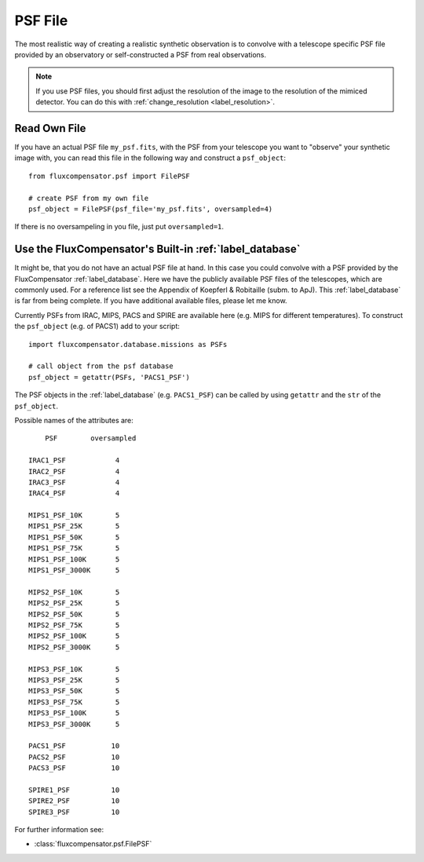 .. _label_FilePSF:

=============
PSF File
=============

The most realistic way of creating a realistic synthetic observation is to convolve with a telescope specific PSF file provided by an observatory or self-constructed a PSF from real observations.

.. note:: If you use PSF files, you should first adjust the resolution of the image to the resolution of the mimiced detector. You can do this with :ref:`change_resolution <label_resolution>`.


Read Own File
^^^^^^^^^^^^^

If you have an actual PSF file ``my_psf.fits``, with the PSF from your telescope you want to "observe" your synthetic image with, you can read this file in the following way and construct a ``psf_object``::

	from fluxcompensator.psf import FilePSF
	
	# create PSF from my own file
	psf_object = FilePSF(psf_file='my_psf.fits', oversampled=4)
	
If there is no oversampeling in you file, just put ``oversampled=1``. 

Use the FluxCompensator's Built-in :ref:`label_database`
^^^^^^^^^^^^^^^^^^^^^^^^^^^^^^^^^^^^^^^^^^^^^^^^^^^^^^^^^^^^^^^^^^^^^^^^^^^^^^^^^^^^^^^^^^^^^^^^^^^^^^^^^^^^^^^^^^^^^^^^^^^^^^^^^^^^^^^^^^^^^^^^^^^^^^

It might be, that you do not have an actual PSF file at hand. In this case you could convolve with a PSF provided by the FluxCompensator :ref:`label_database`. Here we have the publicly available PSF files of the telescopes, which are commonly used. For a reference list see the Appendix of Koepferl & Robitaille (subm. to ApJ). This :ref:`label_database` is far from being complete. If you have additional available files, please let me know. 

Currently PSFs from IRAC, MIPS, PACS and SPIRE are available here (e.g. MIPS for different temperatures). To construct the ``psf_object`` (e.g. of PACS1) add to your script::

    import fluxcompensator.database.missions as PSFs
    	
    # call object from the psf database
    psf_object = getattr(PSFs, 'PACS1_PSF')

The PSF objects in the :ref:`label_database` (e.g. ``PACS1_PSF``) can be called by using ``getattr`` and the ``str`` of the ``psf_object``.

Possible names of the attributes are::

	PSF	   oversampled
             
    IRAC1_PSF		 4
    IRAC2_PSF		 4
    IRAC3_PSF		 4
    IRAC4_PSF		 4

    MIPS1_PSF_10K	 5
    MIPS1_PSF_25K	 5
    MIPS1_PSF_50K	 5
    MIPS1_PSF_75K	 5
    MIPS1_PSF_100K	 5
    MIPS1_PSF_3000K	 5

    MIPS2_PSF_10K	 5
    MIPS2_PSF_25K	 5
    MIPS2_PSF_50K	 5
    MIPS2_PSF_75K	 5
    MIPS2_PSF_100K	 5
    MIPS2_PSF_3000K	 5

    MIPS3_PSF_10K	 5
    MIPS3_PSF_25K	 5
    MIPS3_PSF_50K	 5
    MIPS3_PSF_75K	 5
    MIPS3_PSF_100K	 5
    MIPS3_PSF_3000K	 5

    PACS1_PSF		10
    PACS2_PSF		10
    PACS3_PSF		10

    SPIRE1_PSF		10
    SPIRE2_PSF		10
    SPIRE3_PSF		10

For further information see:

* :class:`fluxcompensator.psf.FilePSF`